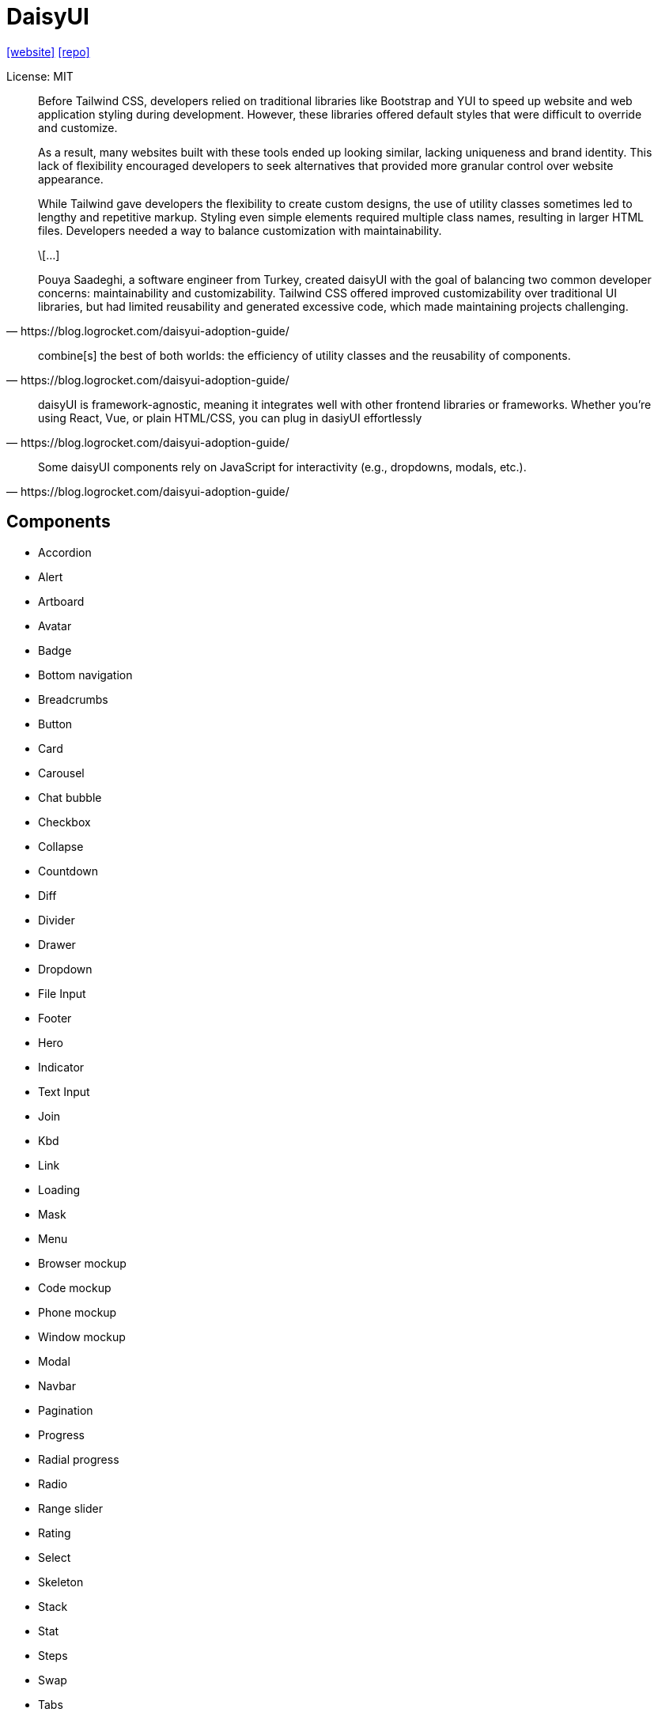 = DaisyUI
:url-website: https://daisyui.com/
:url-repo: https://github.com/saadeghi/daisyui

{url-website}[[website\]]
{url-repo}[[repo\]]

License: MIT

[quote,https://blog.logrocket.com/daisyui-adoption-guide/]
____
Before Tailwind CSS, developers relied on traditional libraries like Bootstrap and YUI to speed up website and web application styling during development. However, these libraries offered default styles that were difficult to override and customize.

As a result, many websites built with these tools ended up looking similar, lacking uniqueness and brand identity. This lack of flexibility encouraged developers to seek alternatives that provided more granular control over website appearance.

While Tailwind gave developers the flexibility to create custom designs, the use of utility classes sometimes led to lengthy and repetitive markup. Styling even simple elements required multiple class names, resulting in larger HTML files. Developers needed a way to balance customization with maintainability.

\[...]

Pouya Saadeghi, a software engineer from Turkey, created daisyUI with the goal of balancing two common developer concerns: maintainability and customizability. Tailwind CSS offered improved customizability over traditional UI libraries, but had limited reusability and generated excessive code, which made maintaining projects challenging.
____

[quote,https://blog.logrocket.com/daisyui-adoption-guide/]
____
combine[s] the best of both worlds: the efficiency of utility classes and the reusability of components.
____

[quote,https://blog.logrocket.com/daisyui-adoption-guide/]
____
daisyUI is framework-agnostic, meaning it integrates well with other frontend libraries or frameworks. Whether you’re using React, Vue, or plain HTML/CSS, you can plug in dasiyUI effortlessly
____

[quote,https://blog.logrocket.com/daisyui-adoption-guide/]
____
Some daisyUI components rely on JavaScript for interactivity (e.g., dropdowns, modals, etc.).
____

== Components

* Accordion
* Alert
* Artboard
* Avatar
* Badge
* Bottom navigation
* Breadcrumbs
* Button
* Card
* Carousel
* Chat bubble
* Checkbox
* Collapse
* Countdown
* Diff
* Divider
* Drawer
* Dropdown
* File Input
* Footer
* Hero
* Indicator
* Text Input
* Join
* Kbd
* Link
* Loading
* Mask
* Menu
* Browser mockup
* Code mockup
* Phone mockup
* Window mockup
* Modal
* Navbar
* Pagination
* Progress
* Radial progress
* Radio
* Range slider
* Rating
* Select
* Skeleton
* Stack
* Stat
* Steps
* Swap
* Tabs
* Table
* Textarea
* Theme Controller
* Timeline
* Toast
* Toggle
* Tooltip

== Config

https://daisyui.com/docs/config/

> "daisyUI can be configured from your `tailwind.config.js` file."
-- https://daisyui.com/docs/config/

[source,javascript,title="tailwind.config.js"]
----
module.exports = {
  //...

  // add daisyUI plugin
  plugins: [require("daisyui")],

  // daisyUI config (optional - here are the default values)
  daisyui: {
    themes: false, // false: only light + dark | true: all themes | array: specific themes like this ["light", "dark", "cupcake"]
    darkTheme: "dark", // name of one of the included themes for dark mode
    base: true, // applies background color and foreground color for root element by default
    styled: true, // include daisyUI colors and design decisions for all components
    utils: true, // adds responsive and modifier utility classes
    prefix: "", // prefix for daisyUI classnames (components, modifiers and responsive class names. Not colors)
    logs: true, // Shows info about daisyUI version and used config in the console when building your CSS
    themeRoot: ":root", // The element that receives theme color CSS variables
  },

  //...
}
----

`styled`:: Boolean (default: true) If it's true, components will have colors and style so you won't need to design anything. If it's false, components will have no color and no visual style so you can design your own style on a basic skeleton.